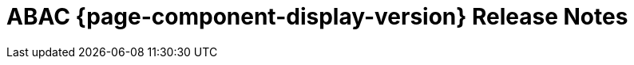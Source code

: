 = ABAC {page-component-display-version} Release Notes
:toc2:
:source-highlighter:
:icons:
:sectanchors:


[comment]
--
move out of comment block, when released:
.Version 2.0.0 -
[caption=]
====
* ...
====
--

